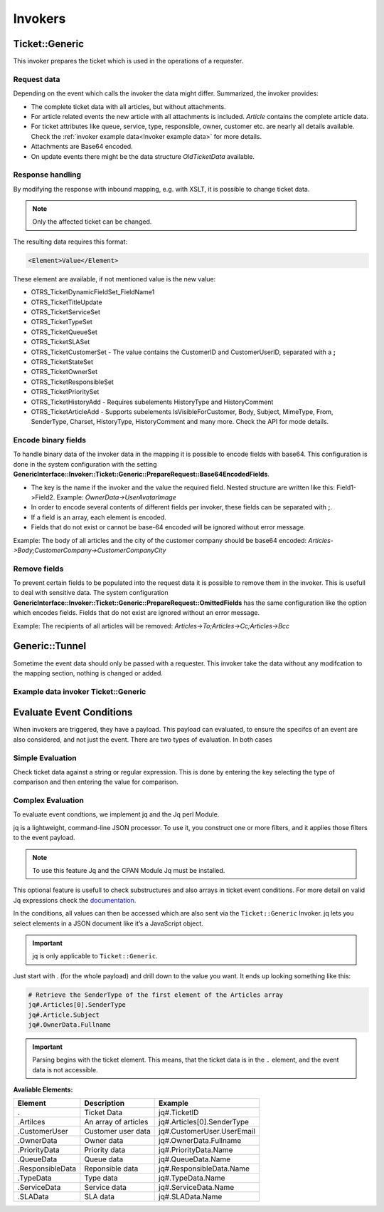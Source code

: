 .. _PageNavigation admin_webservices_invoker_index:

Invokers
########

Ticket::Generic
****************

This invoker prepares the ticket which is used in the operations of a requester.

Request data
============
Depending on the event which calls the invoker the data might differ.
Summarized, the invoker provides:

- The complete ticket data with all articles, but without attachments.
- For article related events the new article with all attachments is included. `Article` contains the complete article data.
- For ticket attributes like queue, service, type, responsible, owner, customer etc. are nearly all details available. Check the :ref:`invoker example data<Invoker example data>` for more details.
- Attachments are Base64 encoded.
- On update events there might be the data structure `OldTicketData` available.


Response handling
=================

By modifying the response with inbound mapping, e.g. with XSLT, it is possible to change ticket data.

.. note:: Only the affected ticket can be changed.

The resulting data requires this format:

.. code-block:: XML

  <Element>Value</Element>

..

These element are available, if not mentioned value is the new value:

- OTRS_TicketDynamicFieldSet_FieldName1
- OTRS_TicketTitleUpdate
- OTRS_TicketServiceSet
- OTRS_TicketTypeSet
- OTRS_TicketQueueSet
- OTRS_TicketSLASet
- OTRS_TicketCustomerSet - The value contains the CustomerID and CustomerUserID, separated with a **;**
- OTRS_TicketStateSet
- OTRS_TicketOwnerSet
- OTRS_TicketResponsibleSet
- OTRS_TicketPrioritySet
- OTRS_TicketHistoryAdd - Requires subelements HistoryType and HistoryComment
- OTRS_TicketArticleAdd - Supports subelements IsVisibleForCustomer, Body, Subject, MimeType, From, SenderType, Charset, HistoryType, HistoryComment and many more. Check the API for mode details.


.. code-block:: XML
	:caption: Updating the ticket title with the response body:

	<?xml version="1.0" encoding="UTF-8"?>
	<xsl:transform version="1.0" xmlns:xsl="http://www.w3.org/1999/XSL/Transform"
					xmlns:date="http://exslt.org/dates-and-times" 
					extension-element-prefixes="date">
    	<xsl:output method="xml" encoding="utf-8" indent="yes"/>
    	<xsl:template match="RootElement">
        	<xsl:copy>
            	<OTRS_TicketTitleUpdate>The title is "<xsl:value-of select="//Body" />"</OTRS_TicketTitleUpdate>
        	</xsl:copy>
    	</xsl:template>
	</xsl:transform>
.. 

.. code-block:: XML
	:caption: Add an entry to the ticket history:

	<?xml version="1.0" encoding="UTF-8"?>
	<xsl:transform version="1.0" xmlns:xsl="http://www.w3.org/1999/XSL/Transform"
					xmlns:date="http://exslt.org/dates-and-times"
					extension-element-prefixes="date">
    	<xsl:output method="xml" encoding="utf-8" indent="yes"/>
    	<xsl:template match="RootElement">
        	<xsl:copy>
            	<OTRS_TicketHistoryAdd>
              		<HistoryType>Misc</HistoryType>
              		<HistoryComment>Request successful send</HistoryComment>
            	</OTRS_TicketHistoryAdd>
        	</xsl:copy>
    	</xsl:template>
	</xsl:transform>

..

Encode binary fields
====================

To handle binary data of the invoker data in the mapping it is possible to encode fields with base64. This configuration is done in the system configuration with the setting **GenericInterface::Invoker::Ticket::Generic::PrepareRequest::Base64EncodedFields**.

- The key is the name if the invoker and the value the required field. Nested structure are written like this: Field1->Field2. Example: `OwnerData->UserAvatarImage`
- In order to encode several contents of different fields per invoker, these fields can be separated with **;**.
- If a field is an array, each element is encoded.
- Fields that do not exist or cannot be base-64 encoded will be ignored without error message.

Example: The body of all articles and the city of the customer company should be base64 encoded:
`Articles->Body;CustomerCompany->CustomerCompanyCity`

.. _Remove fields in ticket invoker:

Remove fields
==============

To prevent certain fields to be populated into the request data it is possible to remove them in the invoker. This is usefull to deal with sensitive data. The system configuration **GenericInterface::Invoker::Ticket::Generic::PrepareRequest::OmittedFields** has the same configuration like the option which encodes fields. Fields that do not exist are ignored without an error message.

Example: The recipients of all articles will be removed:
`Articles->To;Articles->Cc;Articles->Bcc`

Generic::Tunnel
***************

Sometime the event data should only be passed with a requester. This invoker take the data without any modifcation to the mapping section, nothing is changed or added.

.. _Invoker example data:

Example data invoker Ticket::Generic
=====================================

.. code-block:: JSON
	:caption: Invoker data before outbound mapping
	:name: Invoker data before outbound mapping

	{
	  "Event": {
	    "OldTicketData": {
	      "Age": 75446,
	      "PriorityID": 3,
	      "ServiceID": "",
	      "Type": "Unclassified",
	      "Responsible": "root@localhost",
	      "StateID": 6,
	      "ResponsibleID": 1,
	      "ChangeBy": 2,
	      "EscalationTime": 0,
	      "OwnerID": 1,
	      "Changed": "2021-08-03 11:56:34",
	      "RealTillTimeNotUsed": 1628070960,
	      "GroupID": 1,
	      "Owner": "root@localhost",
	      "CustomerID": "Znuny GmbH",
	      "TypeID": 1,
	      "Created": "2021-08-02 14:59:16",
	      "Priority": "3 normal",
	      "UntilTime": 86358,
	      "EscalationUpdateTime": 0,
	      "QueueID": 2,
	      "Queue": "Raw",
	      "State": "pending reminder",
	      "Title": "Znuny says hi!",
	      "CreateBy": 1,
	      "TicketID": 1,
	      "StateType": "pending reminder",
	      "UnlockTimeout": 0,
	      "EscalationResponseTime": 0,
	      "EscalationSolutionTime": 0,
	      "LockID": 1,
	      "ArchiveFlag": "n",
	      "TicketNumber": "2021012710123456",
	      "Lock": "unlock",
	      "SLAID": "",
	      "CustomerUserID": "MM"
	    },
	    "Event": "TicketStateUpdate",
	    "TicketID": "1"
	  },
	  "Ticket": {
	    "Age": 75447,
	    "PriorityID": 3,
	    "QueueData": {
	      "ValidID": 1,
	      "FollowUpLock": 0,
	      "RealName": "Znuny System",
	      "QueueID": 2,
	      "FirstResponseNotify": null,
	      "UpdateTime": null,
	      "Email": "example@test.znuny.org",
	      "ChangeTime": "2021-08-02 14:59:15",
	      "UnlockTimeout": 0,
	      "Calendar": "",
	      "CreateTime": "2021-08-02 14:59:15",
	      "Comment": "All default incoming tickets.",
	      "UpdateNotify": null,
	      "DefaultSignKey": null,
	      "GroupID": 1,
	      "SolutionTime": null,
	      "SolutionNotify": null,
	      "SystemAddressID": 1,
	      "FollowUpID": 1,
	      "SalutationID": 1,
	      "Name": "Raw",
	      "SignatureID": 1,
	      "FirstResponseTime": null
	    },
	    "ServiceID": "",
	    "TypeData": {
	      "ChangeBy": 1,
	      "ChangeTime": "2021-08-02 14:59:15",
	      "ID": 1,
	      "ValidID": 1,
	      "CreateTime": "2021-08-02 14:59:15",
	      "CreateBy": 1,
	      "Name": "Unclassified"
	    },
	    "Type": "Unclassified",
	    "Responsible": "root@localhost",
	    "StateID": 4,
	    "ServiceData": {},
	    "ResponsibleID": 1,
	    "ChangeBy": 2,
	    "ResponsibleData": {
	      "ValidID": 1,
	      "UserRefreshTime": "0",
	      "UserEmail": "root@localhost",
	      "UserID": 1,
	      "UserTicketOverviewSmallPageShown": "25",
	      "UserCreateNextMask": "",
	      "UserFirstname": "Admin",
	      "UserTitle": null,
	      "UserLastname": "OTRS",
	      "AdminCommunicationLogPageShown": "25",
	      "ChangeTime": "2021-08-02 14:59:14",
	      "UserTicketOverviewMediumPageShown": "20",
	      "CreateTime": "2021-08-02 14:59:14",
	      "UserTicketOverviewPreviewPageShown": "15",
	      "UserLastViewsPosition": "Avatar",
	      "UserLogin": "root@localhost",
	      "UserFullname": "Admin OTRS",
	      "UserLoginFailed": "0",
	      "UserLastLoginTimestamp": "2021-08-03 08:35:17",
	      "UserLastLogin": "1627972517",
	      "UserLastViewsLimit": "5",
	      "AdminDynamicFieldsOverviewPageShown": "25"
	    },
	    "EscalationTime": 0,
	    "OwnerID": 1,
	    "Changed": "2021-08-03 11:56:42",
	    "RealTillTimeNotUsed": 0,
	    "DynamicField_ProcessManagementActivityID": null,
	    "OwnerData": {
	      "ValidID": 1,
	      "UserRefreshTime": "0",
	      "UserEmail": "root@localhost",
	      "UserID": 1,
	      "UserTicketOverviewSmallPageShown": "25",
	      "UserCreateNextMask": "",
	      "UserFirstname": "Admin",
	      "UserTitle": null,
	      "UserLastname": "OTRS",
	      "AdminCommunicationLogPageShown": "25",
	      "ChangeTime": "2021-08-02 14:59:14",
	      "UserTicketOverviewMediumPageShown": "20",
	      "CreateTime": "2021-08-02 14:59:14",
	      "UserTicketOverviewPreviewPageShown": "15",
	      "UserLastViewsPosition": "Avatar",
	      "UserLogin": "root@localhost",
	      "UserFullname": "Admin OTRS",
	      "UserLoginFailed": "0",
	      "UserLastLoginTimestamp": "2021-08-03 08:35:17",
	      "UserLastLogin": "1627972517",
	      "UserLastViewsLimit": "5",
	      "AdminDynamicFieldsOverviewPageShown": "25"
	    },
	    "GroupID": 1,
	    "Owner": "root@localhost",
	    "PriorityData": {
	      "ChangeBy": 1,
	      "ChangeTime": "2021-08-02 14:59:15",
	      "ID": 3,
	      "ValidID": 1,
	      "CreateTime": "2021-08-02 14:59:15",
	      "CreateBy": 1,
	      "Name": "3 normal"
	    },
	    "CustomerID": "Znuny GmbH",
	    "TypeID": 1,
	    "Created": "2021-08-02 14:59:16",
	    "Priority": "3 normal",
	    "UntilTime": 0,
	    "EscalationUpdateTime": 0,
	    "QueueID": 2,
	    "Queue": "Raw",
	    "State": "open",
	    "Title": "Znuny says hi!",
	    "CreateBy": 1,
	    "TicketID": 1,
	    "Articles": [
	      {
	        "ContentType": null,
	        "SenderTypeID": "3",
	        "ToRealname": "Your Znuny Helpdesk",
	        "ReplyTo": null,
	        "References": null,
	        "ContentCharset": "",
	        "CreateBy": 1,
	        "SenderType": "customer",
	        "TicketID": 1,
        	"Body": "We welcome you to Znuny, our ticketing solution based on the well-known OTRS ((Community Edition)) which we forked to make things different.\n\nWe are focused on delivering a stable and community influenced software. So if you have something to contribute, whether bug reports, solutions or enhancements, let us know. We will be happy about your participation.\n\nYou can get additional information here:\n\nCommunity forum: https://community.znuny.org/\n\nDocumentation: https://doc.znuny.org/\n\nGitHub: https://github.com/znuny/Znuny\n\nHave fun and enjoy it.\n\nYour Znuny Team\n",
	        "ChangeBy": 1,
	        "ChangeTime": "2021-08-02 14:59:16",
	        "Cc": null,
	        "MimeType": "",
	        "Subject": "Znuny says hi!",
	        "IsVisibleForCustomer": 1,
	        "FromRealname": "Znuny",
	        "CreateTime": "2021-08-02 14:59:16",
	        "InReplyTo": null,
	        "IncomingTime": 1611745200,
	        "Charset": "",
	        "CommunicationChannelID": 1,
	        "Bcc": null,
	        "ArticleNumber": 1,
	        "MessageID": "<007@localhost>",
	        "ArticleID": 1,
	        "To": "Your Znuny Helpdesk <znuny@localhost>",
	        "From": "Znuny <hello@znuny.org>"
	      }
	    ],
	    "StateType": "open",
	    "CustomerCompany": {
	      "ChangeTime": "2021-08-03 11:49:47",
	      "ChangeBy": 2,
	      "ValidID": 1,
	      "CustomerCompanyCity": "Berlin",
	      "CreateTime": "2021-08-03 11:49:47",
	      "CustomerCompanyURL": "",
	      "CustomerCompanyName": "Znuny GmbH",
	      "CustomerCompanyCountry": "Germany",
	      "CustomerID": "Znuny GmbH",
	      "CustomerCompanyStreet": "Marienstraße 18",
	      "CustomerCompanyComment": "",
	      "CustomerCompanyZIP": "10117",
	      "Source": "CustomerCompany",
	      "CreateBy": 2
	    },
	    "Article": {
	      "ContentType": null,
	      "ToRealname": "Your Znuny Helpdesk",
	      "SenderTypeID": "3",
	      "ReplyTo": null,
	      "References": null,
	      "ContentCharset": "",
	      "CreateBy": 1,
	      "SenderType": "customer",
	      "TicketID": 1,
      	"Body": "We welcome you to Znuny, our ticketing solution based on the well-known OTRS ((Community Edition)) which we forked to make things different.\n\nWe are focused on delivering a stable and community influenced software. So if you have something to contribute, whether bug reports, solutions or enhancements, let us know. We will be happy about your participation.\n\nYou can get additional information here:\n\nCommunity forum: https://community.znuny.org/\n\nDocumentation: https://doc.znuny.org/\n\nGitHub: https://github.com/znuny/Znuny\n\nHave fun and enjoy it.\n\nYour Znuny Team\n",
	      "ChangeBy": 1,
	      "ChangeTime": "2021-08-02 14:59:16",
	      "Cc": null,
	      "MimeType": "",
	      "FromRealname": "Znuny LTS",
	      "Subject": "Znuny says hi!",
	      "IsVisibleForCustomer": 1,
	      "InReplyTo": null,
	      "CreateTime": "2021-08-02 14:59:16",
	      "IncomingTime": 1611745200,
	      "Charset": "",
	      "CommunicationChannelID": 1,
	      "Bcc": null,
	      "MessageID": "<007@localhost>",
	      "ArticleNumber": 1,
	      "ArticleID": 1,
	      "To": "Your Znuny Helpdesk <znuny@localhost>",
	      "From": "Znuny LTS <hello@znuny.org>"
	    },
	    "EscalationResponseTime": 0,
	    "UnlockTimeout": 0,
	    "CreateByData": {
	      "ValidID": 1,
	      "UserRefreshTime": "0",
	      "UserEmail": "root@localhost",
	      "UserID": 1,
	      "UserTicketOverviewSmallPageShown": "25",
	      "UserCreateNextMask": "",
	      "UserFirstname": "Admin",
	      "UserTitle": null,
	      "UserLastname": "OTRS",
	      "AdminCommunicationLogPageShown": "25",
	      "ChangeTime": "2021-08-02 14:59:14",
	      "UserTicketOverviewMediumPageShown": "20",
	      "CreateTime": "2021-08-02 14:59:14",
	      "UserTicketOverviewPreviewPageShown": "15",
	      "UserLastViewsPosition": "Avatar",
	      "UserLogin": "root@localhost",
	      "UserFullname": "Admin OTRS",
	      "UserLoginFailed": "0",
	      "UserLastLoginTimestamp": "2021-08-03 08:35:17",
	      "UserLastLogin": "1627972517",
	      "UserLastViewsLimit": "5",
	      "AdminDynamicFieldsOverviewPageShown": "25"
	    },
	    "DynamicField_ProcessManagementProcessID": null,
	    "EscalationSolutionTime": 0,
	    "LockID": 1,
	    "TicketNumber": "2021012710123456",
	    "ArchiveFlag": "n",
	    "CustomerUser": {
	      "CustomerCompanyCity": "Berlin",
	      "UserCustomerID": "Znuny GmbH",
	      "CustomerCompanyComment": "",
	      "Source": "CustomerUser",
	      "UserTitle": "",
	      "UserZip": "",
	      "UserLastname": "Mustermann",
	      "ChangeBy": 2,
	      "CreateTime": "2021-08-03 11:56:15",
	      "UserLogin": "MM",
	      "UserPhone": "",
	      "UserLanguage": "en",
	      "CustomerID": "Znuny GmbH",
	      "CustomerCompanyValidID": 1,
	      "CustomerCompanyZIP": "10117",
	      "UserMailString": "\"Max Mustermann\" <info@znuny.com>",
	      "UserCountry": "",
	      "UserFullname": "Max Mustermann",
	      "ValidID": 1,
	      "UserRefreshTime": "0",
	      "UserEmail": "info@znuny.com",
	      "UserComment": "",
	      "UserID": "MM",
	      "UserFirstname": "Max",
	      "CustomerCompanyCountry": "Germany",
	      "UserLastViewsTypes": "[]",
	      "UserFax": "",
	      "CreateBy": 2,
	      "ChangeTime": "2021-08-03 11:56:15",
	      "UserShowTickets": "25",
	      "UserStreet": "",
	      "CustomerCompanyURL": "",
	      "CustomerCompanyName": "Znuny GmbH",
	      "UserMobile": "",
	      "UserCity": "",
	      "CustomerCompanyStreet": "Marienstraße 18",
	      "UserLastViewsLimit": "5",
	      "UserTimeZone": "Europe/Berlin"
	    },
	    "Lock": "unlock",
	    "SLAID": "",
	    "CustomerUserID": "MM",
	    "SLAData": {}
	  }
	}

.. 

.. code-block::
	:caption: Data for the event ArticleCreate
	:name: Data for the event ArticleCreate

	{
	  "Event": {
	    "OldTicketData": {
	      "Age": 75446,
	      "PriorityID": 3,
	      "ServiceID": "",
	      "Type": "Unclassified",
	      "Responsible": "root@localhost",
	      "StateID": 6,
	      "ResponsibleID": 1,
	      "ChangeBy": 2,
	      "EscalationTime": 0,
	      "OwnerID": 1,
	      "Changed": "2021-08-03 11:56:34",
	      "RealTillTimeNotUsed": 1628070960,
	      "GroupID": 1,
	      "Owner": "root@localhost",
	      "CustomerID": "Znuny GmbH",
	      "TypeID": 1,
	      "Created": "2021-08-02 14:59:16",
	      "Priority": "3 normal",
	      "UntilTime": 86358,
	      "EscalationUpdateTime": 0,
	      "QueueID": 2,
	      "Queue": "Raw",
	      "State": "pending reminder",
	      "Title": "Znuny says hi!",
	      "CreateBy": 1,
	      "TicketID": 1,
	      "StateType": "pending reminder",
	      "UnlockTimeout": 0,
	      "EscalationResponseTime": 0,
	      "EscalationSolutionTime": 0,
	      "LockID": 1,
	      "ArchiveFlag": "n",
	      "TicketNumber": "2021012710123456",
	      "Lock": "unlock",
	      "SLAID": "",
	      "CustomerUserID": "MM"
	    },
	    "Event": "TicketStateUpdate",
	    "TicketID": "1"
	  },
	  "Ticket": {
	    "Age": 75447,
	    "PriorityID": 3,
	    "QueueData": {
	      "ValidID": 1,
	      "FollowUpLock": 0,
	      "RealName": "Znuny LTS System",
	      "QueueID": 2,
	      "FirstResponseNotify": null,
	      "UpdateTime": null,
	      "Email": "vz1772@test.znuny.com",
	      "ChangeTime": "2021-08-02 14:59:15",
	      "UnlockTimeout": 0,
	      "Calendar": "",
	      "CreateTime": "2021-08-02 14:59:15",
	      "Comment": "All default incoming tickets.",
	      "UpdateNotify": null,
	      "DefaultSignKey": null,
	      "GroupID": 1,
	      "SolutionTime": null,
	      "SolutionNotify": null,
	      "SystemAddressID": 1,
	      "FollowUpID": 1,
	      "SalutationID": 1,
	      "Name": "Raw",
	      "SignatureID": 1,
	      "FirstResponseTime": null
	    },
	    "ServiceID": "",
	    "TypeData": {
	      "ChangeBy": 1,
	      "ChangeTime": "2021-08-02 14:59:15",
	      "ID": 1,
	      "ValidID": 1,
	      "CreateTime": "2021-08-02 14:59:15",
	      "CreateBy": 1,
	      "Name": "Unclassified"
	    },
	    "Type": "Unclassified",
	    "Responsible": "root@localhost",
	    "StateID": 4,
	    "ServiceData": {},
	    "ResponsibleID": 1,
	    "ChangeBy": 2,
	    "ResponsibleData": {
	      "ValidID": 1,
	      "UserRefreshTime": "0",
	      "UserEmail": "root@localhost",
	      "UserID": 1,
	      "UserTicketOverviewSmallPageShown": "25",
	      "UserCreateNextMask": "",
	      "UserFirstname": "Admin",
	      "UserTitle": null,
	      "UserLastname": "OTRS",
	      "AdminCommunicationLogPageShown": "25",
	      "ChangeTime": "2021-08-02 14:59:14",
	      "UserTicketOverviewMediumPageShown": "20",
	      "CreateTime": "2021-08-02 14:59:14",
	      "UserTicketOverviewPreviewPageShown": "15",
	      "UserLastViewsPosition": "Avatar",
	      "UserLogin": "root@localhost",
	      "UserFullname": "Admin OTRS",
	      "UserLoginFailed": "0",
	      "UserLastLoginTimestamp": "2021-08-03 08:35:17",
	      "UserLastLogin": "1627972517",
	      "UserLastViewsLimit": "5",
	      "AdminDynamicFieldsOverviewPageShown": "25"
	    },
	    "EscalationTime": 0,
	    "OwnerID": 1,
	    "Changed": "2021-08-03 11:56:42",
	    "RealTillTimeNotUsed": 0,
	    "DynamicField_ProcessManagementActivityID": null,
	    "OwnerData": {
	      "ValidID": 1,
	      "UserRefreshTime": "0",
	      "UserEmail": "root@localhost",
	      "UserID": 1,
	      "UserTicketOverviewSmallPageShown": "25",
	      "UserCreateNextMask": "",
	      "UserFirstname": "Admin",
	      "UserTitle": null,
	      "UserLastname": "OTRS",
	      "AdminCommunicationLogPageShown": "25",
	      "ChangeTime": "2021-08-02 14:59:14",
	      "UserTicketOverviewMediumPageShown": "20",
	      "CreateTime": "2021-08-02 14:59:14",
	      "UserTicketOverviewPreviewPageShown": "15",
	      "UserLastViewsPosition": "Avatar",
	      "UserLogin": "root@localhost",
	      "UserFullname": "Admin OTRS",
	      "UserLoginFailed": "0",
	      "UserLastLoginTimestamp": "2021-08-03 08:35:17",
	      "UserLastLogin": "1627972517",
	      "UserLastViewsLimit": "5",
	      "AdminDynamicFieldsOverviewPageShown": "25"
	    },
	    "GroupID": 1,
	    "Owner": "root@localhost",
	    "PriorityData": {
	      "ChangeBy": 1,
	      "ChangeTime": "2021-08-02 14:59:15",
	      "ID": 3,
	      "ValidID": 1,
	      "CreateTime": "2021-08-02 14:59:15",
	      "CreateBy": 1,
	      "Name": "3 normal"
	    },
	    "CustomerID": "Znuny GmbH",
	    "TypeID": 1,
	    "Created": "2021-08-02 14:59:16",
	    "Priority": "3 normal",
	    "UntilTime": 0,
	    "EscalationUpdateTime": 0,
	    "QueueID": 2,
	    "Queue": "Raw",
	    "State": "open",
	    "Title": "Znuny says hi!",
	    "CreateBy": 1,
	    "TicketID": 1,
	    "Article" => {
	    	"ArticleID" => 2,
	    	"ArticleNumber" => 2,
	    	"Attachment" => [
	      	{
	          "Content" => "PCFET0NUWVBFsdfgsFGHJdfgw+PGh0bWw+PGhlYWQ+PG1ldGEgaHR0cC1lcXVpdj0iQ29udGVudC1UeXBlIiBjb250ZW50PSJ0ZXh0L2h0bWw7IGNoYXJzZXQ9dXRmLTgisdfgdsfgdsfgdsfgQ+PGJvZHkgc3R5bGU9ImZvbnQtYSxIZWx2ZXRpY2EsQXJpYWwsc2Fucy1zZXJpZjsg	9udC1zaXplOiAxMnB4OyI+dGVzdDwvYm9keT48L2h0bWw+",
	        	"ContentAlternative" => ",
	        	"ContentID" => ",
	        	"ContentType" => "text/html; charset="utf-8"",
	        	"Disposition" => "inline",
	        	"FileID" => "1",
	        	"Filename" => "file-2",
	        	"FilesizeRaw" => "198"
	      	}
	    	],
	    	"Bcc" => "",
	    	"Body" => "Dear Max Mustermann,

				Thank you for your request.

				We will process your request as quickly as possible.

				Your Ticket-Team

				--
				Super Support - Waterford Business Park
				5201 Blue Lagoon Drive - 8th Floor & 9th Floor - Miami, 33126 USA
				Email: hot@example.com - Web: http://www.example.com/
				--

				08/02/2021 14:59 - Znuny LTS wrote:
				We welcome you to Znuny, our ticketing solution based on the well-known OTRS
				((Community Edition)) which we forked to make things different.

				We are focused on delivering a stable and community influenced software. So if you
				have something to contribute, whether bug reports, solutions or enhancements, let
				us know. We will be happy about your participation.

				You can get additional information here:

				Community forum: https://community.znuny.org/

				Documentation: https://doc.znuny.org/

				GitHub: https://github.com/znuny/Znuny

				Have fun and enjoy it.

				Your Znuny Team",
	    	"Cc" => ",
	    	"ChangeBy" => 1,
	    	"ChangeTime" => "2021-07-29 16:04:35",
	    	"Charset" => "utf-8",
	    	"CommunicationChannelID" => 1,
	    	"ContentCharset" => "utf-8",
	    	"ContentType" => "text/plain; charset=utf-8",
	    	"CreateBy" => 1,
	    	"CreateTime" => "2021-07-29 16:04:35",
	    	"From" => "Znuny System <info@znuny.com>",
	    	"FromRealname" => "Znuny System",
	    	"InReplyTo" => "",
	    	"IncomingTime" => 1627567475,
	    	"IsVisibleForCustomer" => 1,
	    	"MessageID" => "",
	    	"MimeType" => "text/plain",
	    	"References" => "",
	    	"ReplyTo" => "",
	    	"SenderType" => "agent",
	    	"SenderTypeID" => "1",
	    	"Subject" => "Ticket#2021012710123456 — Znuny says hi!",
	    	"TicketID" => 65,
	    	"To" => "",
	  	},
	    "Articles": [
	      {
	        "ContentType": null,
	        "SenderTypeID": "3",
	        "ToRealname": "Your Znuny Helpdesk",
	        "ReplyTo": null,
	        "References": null,
	        "ContentCharset": "",
	        "CreateBy": 1,
	        "SenderType": "customer",
	        "TicketID": 1,
        	"Body": "We welcome you to Znuny, our ticketing solution based on the well-known OTRS ((Community Edition)) which we forked to make things different.\n\nWe are focused on delivering a stable and community influenced software. So if you have something to contribute, whether bug reports, solutions or enhancements, let us know. We will be happy about your participation.\n\nYou can get additional information here:\n\nCommunity forum: https://community.znuny.org/\n\nDocumentation: https://doc.znuny.org/\n\nGitHub: https://github.com/znuny/Znuny\n\nHave fun and enjoy it.\n\nYour Znuny Team\n",
	        "ChangeBy": 1,
	        "ChangeTime": "2021-08-02 14:59:16",
	        "Cc": null,
	        "MimeType": "",
	        "Subject": "Znuny says hi!",
	        "IsVisibleForCustomer": 1,
	        "FromRealname": "Znuny LTS",
	        "CreateTime": "2021-08-02 14:59:16",
	        "InReplyTo": null,
	        "IncomingTime": 1611745200,
	        "Charset": "",
	        "CommunicationChannelID": 1,
	        "Bcc": null,
	        "ArticleNumber": 1,
	        "MessageID": "<007@localhost>",
	        "ArticleID": 1,
	        "To": "Your Znuny Helpdesk <znuny@localhost>",
	        "From": "Znuny LTS <hello@znuny.org>"
	      }
	    ],
	    "StateType": "open",
	    "CustomerCompany": {
	      "ChangeTime": "2021-08-03 11:49:47",
	      "ChangeBy": 2,
	      "ValidID": 1,
	      "CustomerCompanyCity": "Berlin",
	      "CreateTime": "2021-08-03 11:49:47",
	      "CustomerCompanyURL": "",
	      "CustomerCompanyName": "Znuny GmbH",
	      "CustomerCompanyCountry": "Germany",
	      "CustomerID": "Znuny GmbH",
	      "CustomerCompanyStreet": "Marienstraße 18",
	      "CustomerCompanyComment": "",
	      "CustomerCompanyZIP": "10117",
	      "Source": "CustomerCompany",
	      "CreateBy": 2
	    },
	    "Article": {
	      "ContentType": null,
	      "ToRealname": "Your Znuny Helpdesk",
	      "SenderTypeID": "3",
	      "ReplyTo": null,
	      "References": null,
	      "ContentCharset": "",
	      "CreateBy": 1,
	      "SenderType": "customer",
	      "TicketID": 1,
      	"Body": "We welcome you to Znuny, our ticketing solution based on the well-known OTRS ((Community Edition)) which we forked to make things different.\n\nWe are focused on delivering a stable and community influenced software. So if you have something to contribute, whether bug reports, solutions or enhancements, let us know. We will be happy about your participation.\n\nYou can get additional information here:\n\nCommunity forum: https://community.znuny.org/\n\nDocumentation: https://doc.znuny.org/\n\nGitHub: https://github.com/znuny/Znuny\n\nHave fun and enjoy it.\n\nYour Znuny Team\n",
	      "ChangeBy": 1,
	      "ChangeTime": "2021-08-02 14:59:16",
	      "Cc": null,
	      "MimeType": "",
	      "FromRealname": "Znuny LTS",
	      "Subject": "Znuny says hi!",
	      "IsVisibleForCustomer": 1,
	      "InReplyTo": null,
	      "CreateTime": "2021-08-02 14:59:16",
	      "IncomingTime": 1611745200,
	      "Charset": "",
	      "CommunicationChannelID": 1,
	      "Bcc": null,
	      "MessageID": "<007@localhost>",
	      "ArticleNumber": 1,
	      "ArticleID": 1,
	      "To": "Your Znuny Helpdesk <znuny@localhost>",
	      "From": "Znuny LTS <hello@znuny.org>"
	    },
	    "EscalationResponseTime": 0,
	    "UnlockTimeout": 0,
	    "CreateByData": {
	      "ValidID": 1,
	      "UserRefreshTime": "0",
	      "UserEmail": "root@localhost",
	      "UserID": 1,
	      "UserTicketOverviewSmallPageShown": "25",
	      "UserCreateNextMask": "",
	      "UserFirstname": "Admin",
	      "UserTitle": null,
	      "UserLastname": "OTRS",
	      "AdminCommunicationLogPageShown": "25",
	      "ChangeTime": "2021-08-02 14:59:14",
	      "UserTicketOverviewMediumPageShown": "20",
	      "CreateTime": "2021-08-02 14:59:14",
	      "UserTicketOverviewPreviewPageShown": "15",
	      "UserLastViewsPosition": "Avatar",
	      "UserLogin": "root@localhost",
	      "UserFullname": "Admin OTRS",
	      "UserLoginFailed": "0",
	      "UserLastLoginTimestamp": "2021-08-03 08:35:17",
	      "UserLastLogin": "1627972517",
	      "UserLastViewsLimit": "5",
	      "AdminDynamicFieldsOverviewPageShown": "25"
	    },
	    "DynamicField_ProcessManagementProcessID": null,
	    "EscalationSolutionTime": 0,
	    "LockID": 1,
	    "TicketNumber": "2021012710123456",
	    "ArchiveFlag": "n",
	    "CustomerUser": {
	      "CustomerCompanyCity": "Berlin",
	      "UserCustomerID": "Znuny GmbH",
	      "CustomerCompanyComment": "",
	      "Source": "CustomerUser",
	      "UserTitle": "",
	      "UserZip": "",
	      "UserLastname": "Mustermann",
	      "ChangeBy": 2,
	      "CreateTime": "2021-08-03 11:56:15",
	      "UserLogin": "MM",
	      "UserPhone": "",
	      "UserLanguage": "en",
	      "CustomerID": "Znuny GmbH",
	      "CustomerCompanyValidID": 1,
	      "CustomerCompanyZIP": "10117",
	      "UserMailString": "\"Max Mustermann\" <info@znuny.com>",
	      "UserCountry": "",
	      "UserFullname": "Max Mustermann",
	      "ValidID": 1,
	      "UserRefreshTime": "0",
	      "UserEmail": "info@znuny.com",
	      "UserComment": "",
	      "UserID": "MM",
	      "UserFirstname": "Max",
	      "CustomerCompanyCountry": "Germany",
	      "UserLastViewsTypes": "[]",
	      "UserFax": "",
	      "CreateBy": 2,
	      "ChangeTime": "2021-08-03 11:56:15",
	      "UserShowTickets": "25",
	      "UserStreet": "",
	      "CustomerCompanyURL": "",
	      "CustomerCompanyName": "Znuny GmbH",
	      "UserMobile": "",
	      "UserCity": "",
	      "CustomerCompanyStreet": "Marienstraße 18",
	      "UserLastViewsLimit": "5",
	      "UserTimeZone": "Europe/Berlin"
	    },
	    "Lock": "unlock",
	    "SLAID": "",
	    "CustomerUserID": "MM",
	    "SLAData": {}
	  }
	}

..

Evaluate Event Conditions
*************************

When invokers are triggered, they have a payload. This payload can evaluated, to ensure the specifcs of an event are also considered, and not just the event. There are two types of evaluation. In both cases

Simple Evaluation
=================

Check ticket data against a string or regular expression. This is done by entering the key selecting the type of comparison and then entering the value for comparison.

Complex Evaluation
==================


To evaluate event condtions, we implement jq and the Jq perl Module.

jq is a lightweight, command-line JSON processor. To use it, you construct one or more filters, and it applies those filters to the event payload.

.. note:: To use this feature Jq and the CPAN Module Jq must be installed.

.. code-block:: shell
	:caption: Example installation for Debian

	sudo apt-get install jq
	sudo cpan Jq
..

This optional feature is usefull to check substructures and also arrays in ticket event conditions. For more detail on valid Jq expressions check the `documentation <https://stedolan.github.io/jq/>`_.

In the conditions, all values can then be accessed which are also sent via the ``Ticket::Generic`` Invoker. jq lets you select elements in a JSON document like it’s a JavaScript object. 

.. important:: 
	
	jq is only applicable to ``Ticket::Generic``.


Just start with . (for the whole payload) and drill down to the value you want. It ends up looking something like this:

.. code-block:: none

	# Retrieve the SenderType of the first element of the Articles array
	jq#.Articles[0].SenderType
	jq#.Article.Subject
	jq#.OwnerData.Fullname

.. image:: images/webservice_Jq-Condition.png
         :width: 100%
         :alt: Example Jq condition

.. important:: 
	
	Parsing begins with the ticket element. This means, that the ticket data is in the ``.`` element, and the event data is not accessible.

**Avaliable Elements:**

+------------------+----------------------+----------------------------+
| Element          | Description          | Example                    |
+==================+======================+============================+
| .                | Ticket Data          | jq#.TicketID               |
+------------------+----------------------+----------------------------+
| .Artilces        | An array of articles | jq#.Articles[0].SenderType |
+------------------+----------------------+----------------------------+
| .CustomerUser    | Customer user data   | jq#.CustomerUser.UserEmail |
+------------------+----------------------+----------------------------+
| .OwnerData       | Owner data           | jq#.OwnerData.Fullname     |
+------------------+----------------------+----------------------------+
| .PriorityData    | Priority data        | jq#.PriorityData.Name      |
+------------------+----------------------+----------------------------+
| .QueueData       | Queue data           | jq#.QueueData.Name         |
+------------------+----------------------+----------------------------+
| .ResponsibleData | Reponsible data      | jq#.ResponsibleData.Name   |
+------------------+----------------------+----------------------------+
| .TypeData        | Type data            | jq#.TypeData.Name          |
+------------------+----------------------+----------------------------+
| .ServiceData     | Service data         | jq#.ServiceData.Name       |
+------------------+----------------------+----------------------------+
| .SLAData         | SLA data             | jq#.SLAData.Name           |
+------------------+----------------------+----------------------------+
